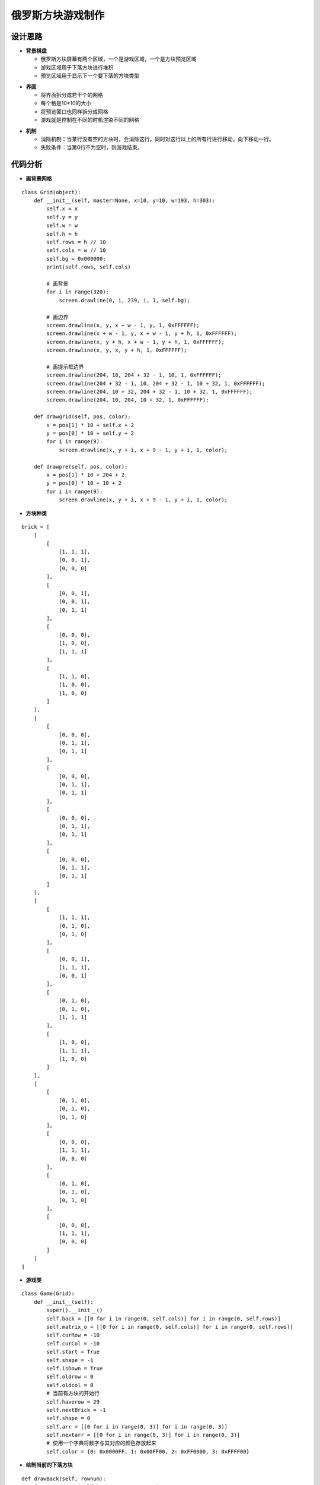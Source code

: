 .. _tetris:

俄罗斯方块游戏制作
============================

设计思路
----------------------------

- **背景棋盘**

  + 俄罗斯方块屏幕有两个区域，一个是游戏区域，一个是方块预览区域
  + 游戏区域用于下落方块进行堆积
  + 预览区域用于显示下一个要下落的方块类型

.. image:: img/tetris1.PNG
    :alt: tetris
    :width: 340px

- **界面**

  + 将界面拆分成若干个的网格
  + 每个格是10*10的大小
  + 将预览窗口也同样拆分成网格
  + 游戏就是控制在不同的时机渲染不同的网格

.. image:: img/tetris2.PNG
    :alt: tetris
    :width: 340px

- **机制**

  + 消除机制：当某行没有空的方块时，会消除这行，同时对这行以上的所有行进行移动，向下移动一行。
  + 失败条件：当第0行不为空时，则游戏结束。

.. image:: img/tetris3.PNG
    :alt: tetris
    :width: 370px


代码分析
----------------------------

- **画背景网格**
::

    class Grid(object):
        def __init__(self, master=None, x=10, y=10, w=193, h=303):
            self.x = x
            self.y = y
            self.w = w
            self.h = h
            self.rows = h // 10
            self.cols = w // 10
            self.bg = 0x000000;
            print(self.rows, self.cols)

            # 画背景
            for i in range(320):
                screen.drawline(0, i, 239, i, 1, self.bg);

            # 画边界
            screen.drawline(x, y, x + w - 1, y, 1, 0xFFFFFF);
            screen.drawline(x + w - 1, y, x + w - 1, y + h, 1, 0xFFFFFF);
            screen.drawline(x, y + h, x + w - 1, y + h, 1, 0xFFFFFF);
            screen.drawline(x, y, x, y + h, 1, 0xFFFFFF);

            # 画提示框边界
            screen.drawline(204, 10, 204 + 32 - 1, 10, 1, 0xFFFFFF);
            screen.drawline(204 + 32 - 1, 10, 204 + 32 - 1, 10 + 32, 1, 0xFFFFFF);
            screen.drawline(204, 10 + 32, 204 + 32 - 1, 10 + 32, 1, 0xFFFFFF);
            screen.drawline(204, 10, 204, 10 + 32, 1, 0xFFFFFF);

        def drawgrid(self, pos, color):
            x = pos[1] * 10 + self.x + 2
            y = pos[0] * 10 + self.y + 2
            for i in range(9):
                screen.drawline(x, y + i, x + 9 - 1, y + i, 1, color);

        def drawpre(self, pos, color):
            x = pos[1] * 10 + 204 + 2
            y = pos[0] * 10 + 10 + 2
            for i in range(9):
                screen.drawline(x, y + i, x + 9 - 1, y + i, 1, color);

- **方块种类**
::

    brick = [
        [
            [
                [1, 1, 1],
                [0, 0, 1],
                [0, 0, 0]
            ],
            [
                [0, 0, 1],
                [0, 0, 1],
                [0, 1, 1]
            ],
            [
                [0, 0, 0],
                [1, 0, 0],
                [1, 1, 1]
            ],
            [
                [1, 1, 0],
                [1, 0, 0],
                [1, 0, 0]
            ]
        ],
        [
            [
                [0, 0, 0],
                [0, 1, 1],
                [0, 1, 1]
            ],
            [
                [0, 0, 0],
                [0, 1, 1],
                [0, 1, 1]
            ],
            [
                [0, 0, 0],
                [0, 1, 1],
                [0, 1, 1]
            ],
            [
                [0, 0, 0],
                [0, 1, 1],
                [0, 1, 1]
            ]
        ],
        [
            [
                [1, 1, 1],
                [0, 1, 0],
                [0, 1, 0]
            ],
            [
                [0, 0, 1],
                [1, 1, 1],
                [0, 0, 1]
            ],
            [
                [0, 1, 0],
                [0, 1, 0],
                [1, 1, 1]
            ],
            [
                [1, 0, 0],
                [1, 1, 1],
                [1, 0, 0]
            ]
        ],
        [
            [
                [0, 1, 0],
                [0, 1, 0],
                [0, 1, 0]
            ],
            [
                [0, 0, 0],
                [1, 1, 1],
                [0, 0, 0]
            ],
            [
                [0, 1, 0],
                [0, 1, 0],
                [0, 1, 0]
            ],
            [
                [0, 0, 0],
                [1, 1, 1],
                [0, 0, 0]
            ]
        ]
    ]

- **游戏类**
::

    class Game(Grid):
        def __init__(self):
            super().__init__()
            self.back = [[0 for i in range(0, self.cols)] for i in range(0, self.rows)]
            self.matrix_o = [[0 for i in range(0, self.cols)] for i in range(0, self.rows)]
            self.curRow = -10
            self.curCol = -10
            self.start = True
            self.shape = -1
            self.isDown = True
            self.oldrow = 0
            self.oldcol = 0
            # 当前有方块的开始行
            self.haverow = 29
            self.nextBrick = -1
            self.shape = 0
            self.arr = [[0 for i in range(0, 3)] for i in range(0, 3)]
            self.nextarr = [[0 for i in range(0, 3)] for i in range(0, 3)]
            # 使用一个字典将数字与其对应的颜色存放起来
            self.color = {0: 0x0000FF, 1: 0x00FF00, 2: 0xFF0000, 3: 0xFFFF00}

- **绘制当前的下落方块**
::

    def drawBack(self, rownum):
        for i in range(self.haverow, rownum + 1):
            for j in range(0, self.cols):
                pos = (i, j)
                if self.back[i][j] == 0:
                    self.drawgrid(pos, self.bg)
                else:
                    self.drawgrid(pos, 0x00FFFF)
        self.haverow += 1
        if self.haverow >= self.rows:
            self.haverow = self.rows - 1

    def drawRect(self):
        for i in range(0, len(self.nextarr)):
            for j in range(0, len(self.nextarr[i])):
                pos = (i, j)
                if self.nextarr[i][j] == 0:
                    self.drawpre(pos, self.bg);
                elif self.nextarr[i][j] == 1:
                    self.drawpre(pos, self.color[self.nextBrick])
        # print(self.oldrow, self.oldcol)
        # print(self.isDown)
        for i in range(0, 3):
            for j in range(0, 3):
                print("oldrow+i=", self.oldrow + i, self.oldcol + j)
                if ((self.oldrow + i) >= self.rows) or ((self.oldcol + j) >= self.cols) or ((self.oldcol + j) < -1):
                    break
                if self.oldcol + j < 0:
                    pos = (self.oldrow + i, 0)
                else:
                    pos = (self.oldrow + i, self.oldcol + j)
                if self.back[self.oldrow + i][self.oldcol + j] == 0:
                    self.drawgrid(pos, self.bg);
        # 绘制当前正在运动的方块
        # print(self.curRow,self.curCol)
        if (self.curRow != -10) and (self.curCol != -10):
            for i in range(0, len(self.arr)):
                for j in range(0, len(self.arr[i])):
                    if self.arr[i][j] == 1:
                        pos = (self.curRow + i, self.curCol + j)
                        if self.isDown:
                            if i < self.haverow:
                                self.haverow = i
                            self.drawgrid(pos, 0x00FFFF)
                        else:
                            self.drawgrid(pos, self.color[self.curBrick])
        # 判断方块是否已经运动到达底部
        if self.isDown:
            for i in range(0, 3):
                for j in range(0, 3):
                    if self.arr[i][j] != 0:
                        self.back[self.curRow + i][self.curCol + j] = self.arr[i][j]
            self.oldrow = 0
            self.oldcol = 0
            # 判断整行消除
            self.removeRow()

            self.isDead()
            # 获得下一个方块
            self.getCurBrick()
        else:
            self.oldrow = self.curRow
            self.oldcol = self.curCol

- **行的消除**
::

    # 判断是否有整行需要消除
    def removeRow(self):
        rownum = 0
        print("removeRow")
        for i in range(0, self.rows):
            tag1 = True
            for j in range(0, self.cols):
                if self.back[i][j] == 0:
                    tag1 = False
                    break
            if tag1 == True:
                print(i, j)
                rownum = i
                # 从上向下挪动
                for m in range(i - 1, 0, -1):
                    for n in range(0, self.cols):
                        self.back[m + 1][n] = self.back[m][n]
        print(rownum)
        if rownum > 0:
            self.drawBack(rownum)

- **已固定的方块的渲染**
::

    def drawBack(self, rownum):
        for i in range(self.haverow, rownum + 1):
            for j in range(0, self.cols):
                pos = (i, j)
                if self.back[i][j] == 0:
                    self.drawgrid(pos, self.bg)
                else:
                    self.drawgrid(pos, 0x00FFFF)
        self.haverow += 1
        if self.haverow >= self.rows:
            self.haverow = self.rows - 1
    
    # 获得当前的方块
    def getCurBrick(self):
        self.shape = 0
        if self.nextBrick == -1:
            self.curBrick = randint(0, len(brick) - 1)
            self.nextBrick = randint(0, len(brick) - 1)
        elif self.isDown:
            self.curBrick = self.nextBrick
            self.nextBrick = randint(0, len(brick) - 1)
        self.nextarr = brick[self.nextBrick][self.shape]
        # self.curBrick = 3
        # 当前方块数组
        self.arr = brick[self.curBrick][self.shape]
        # self.nextarr = self.arr
        self.curRow = -1
        self.curCol = 8
        # 是否到底部为False
        self.isDown = False

- **按键控制**
::

    def onKeyboardEvent(self, key):
        keymatch = ["Down", "Left", "Up", "Right"]
        # 未开始，不必监听键盘输入
        if self.start == False:
            return
        # 记录原来的值
        tempCurCol = self.curCol
        tempCurRow = self.curRow
        tempShape = self.shape
        tempArr = self.arr
        direction = -1
        print(keymatch[key])
        if keymatch[key] == "Left":
            # 左移
            self.curCol -= 1
            direction = 1
        elif keymatch[key] == "Up":
            # 变化方块的形状
            self.shape += 1
            direction = 2
            if self.shape >= 4:
                self.shape = 0
            self.arr = brick[self.curBrick][self.shape]
        elif keymatch[key] == "Right":
            direction = 3
            # 右移
            self.curCol += 1
        elif keymatch[key] == "Down":
            direction = 4
            # 下移
            self.curRow += 2
        if self.isEdge(direction) == False:
            self.curCol = tempCurCol
            self.curRow = tempCurRow
            self.shape = tempShape
            self.arr = tempArr
        # self.drawRect()
        return True

- **边界检测**
::

    # 判断当前方块是否到达边界
    def isEdge(self, direction):
        tag = True
        # print(direction)
        # 向左，判断边界
        if direction == 1:
            for i in range(0, 3):
                for j in range(0, 3):
                    if (self.arr[j][i] != 0) and (
                            self.curCol + i < 0 or self.back[self.curRow + j][self.curCol + i] != 0):
                        tag = False
                        break
                    # 向右，判断边界
        elif direction == 3:
            for i in range(0, 3):
                for j in range(0, 3):
                    if (self.arr[j][i] != 0) and (
                            self.curCol + i >= self.cols or self.back[self.curRow + j][self.curCol + i] != 0):
                        tag = False
                        break
        # 向下，判断底部
        elif direction == 4:
            for i in range(0, 3):
                for j in range(0, 3):
                    if (self.arr[i][j] != 0) and (
                            self.curRow + i >= self.rows or self.back[self.curRow + i][self.curCol + j] != 0):
                        tag = False
                        self.isDown = True
                        break
        # 进行变形，判断边界
        elif direction == 2:
            if self.curCol < 0:
                self.curCol = 0
            if self.curCol + 2 >= self.cols:
                self.curCol = self.cols - 3
            if self.curRow + 2 >= self.rows:
                self.curRow = self.curRow - 3
        return tag

- **边界检测**
::

    def isDead(self):
        for j in range(0, len(self.back[0])):
            if self.back[0][j] != 0:
                print("GAME OVER")
                text.draw("GAME OVER", 34, 150, 0xFF0000, 0x000000)
                self.start = False;
                break;

- **主循环**
::

    # 方块向开始下移动  
    def brickStart(self):
        while True:
            # 需要进行垃圾回收
            gc.collect()

            if self.start == False:
                print("exit thread")
                break
            if self.isDown:
                self.getCurBrick()
            i = 0
            j = -1
            for k in keys:
                if k.value() == 0:
                    if i != j:
                        print("i=", i)
                        print("j=", j)
                        j = i
                        self.onKeyboardEvent(i)
                i = i + 1
                if i > 3:
                    i = 0

            tempRow = self.curRow;
            self.curRow += 1
            if self.isEdge(4) == False:
                self.curRow = tempRow
            # 每一秒下降一格
            time.sleep_ms(120)
            self.drawRect()
